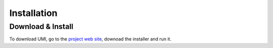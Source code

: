 
Installation
============

Download & Install
------------------

To download UMI, go to the `project web site <https://web.mit.edu/sustainabledesignlab/projects/umi/index.html>`__, downoad the installer and run it. 

